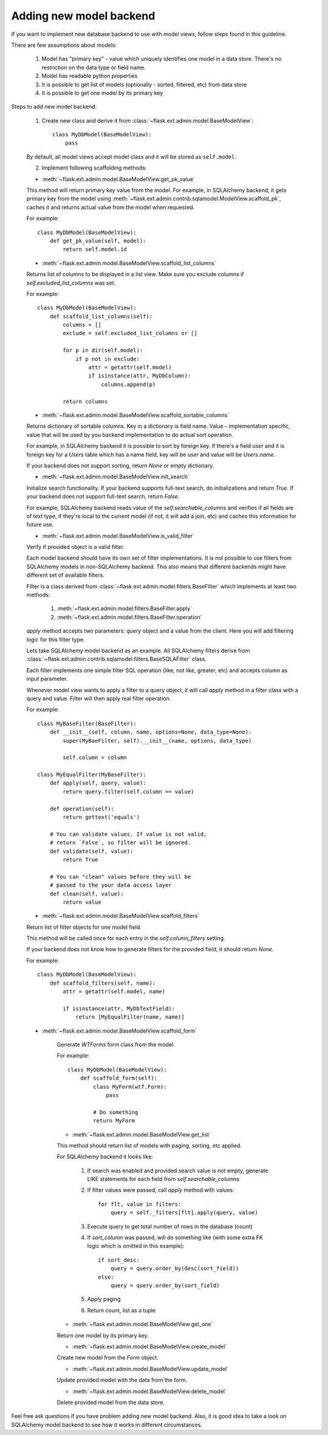 Adding new model backend
========================

If you want to implement new database backend to use with model views, follow steps found in this guideline.

There are few assumptions about models:

    1. Model has "primary key" - value which uniquely identifies
       one model in a data store. There's no restriction on the
       data type or field name.
    2. Model has readable python properties
    3. It is possible to get list of models (optionally - sorted,
       filtered, etc) from data store
    4. It is possible to get one model by its primary key


Steps to add new model backend:

    1. Create new class and derive it from :class:`~flask.ext.admin.model.BaseModelView`::

        class MyDbModel(BaseModelView):
            pass

    By default, all model views accept model class and it
    will be stored as ``self.model``.

    2. Implement following scaffolding methods:

    - :meth:`~flask.ext.admin.model.BaseModelView.get_pk_value`

    This method will return primary key value from
    the model. For example, in SQLAlchemy backend,
    it gets primary key from the model using :meth:`~flask.ext.admin.contrib.sqlamodel.ModelView.scaffold_pk`, caches it
    and returns actual value from the model when requested.

    For example::

        class MyDbModel(BaseModelView):
            def get_pk_value(self, model):
                return self.model.id

    - :meth:`~flask.ext.admin.model.BaseModelView.scaffold_list_columns`

    Returns list of columns to be displayed in a list view.
    Make sure you exclude columns if `self.excluded_list_columns` was set.

    For example::

        class MyDbModel(BaseModelView):
            def scaffold_list_columns(self):
                columns = []
                exclude = self.excluded_list_columns or []

                for p in dir(self.model):
                    if p not in exclude:
                        attr = getattr(self.model)
                        if isinstance(attr, MyDbColumn):
                            columns.append(p)

                return columns

    - :meth:`~flask.ext.admin.model.BaseModelView.scaffold_sortable_columns`

    Returns dictionary of sortable columns. Key in a dictionary is field name. Value - implementation
    specific, value that will be used by you backend implementation to do actual sort operation.

    For example, in SQLAlchemy backend it is possible to
    sort by foreign key. If there's a field `user` and
    it is foreign key for a `Users` table which has a name
    field, key will be `user` and value will be `Users.name`.

    If your backend does not support sorting, return
    `None` or empty dictionary.

    - :meth:`~flask.ext.admin.model.BaseModelView.init_search`

    Initialize search functionality. If your backend supports
    full-text search, do initializations and return `True`.
    If your backend does not support full-text search, return
    `False`.

    For example, SQLAlchemy backend reads value of the `self.searchable_columns` and verifies if all fields are of
    text type, if they're local to the current model (if not,
    it will add a join, etc) and caches this information for
    future use.

    - :meth:`~flask.ext.admin.model.BaseModelView.is_valid_filter`

    Verify if provided object is a valid filter.

    Each model backend should have its own set of
    filter implementations. It is not possible to use
    filters from SQLAlchemy models in non-SQLAlchemy backend.
    This also means that different backends might have
    different set of available filters.

    Filter is a class derived from :class:`~flask.ext.admin.model.filters.BaseFilter` which implements at least two methods:

        1. :meth:`~flask.ext.admin.model.filters.BaseFilter.apply`
        2. :meth:`~flask.ext.admin.model.filters.BaseFilter.operation`

    `apply` method accepts two parameters: `query` object and a value from the client. Here you will add
    filtering logic for this filter type.

    Lets take SQLAlchemy model backend as an example.
    All SQLAlchemy filters derive from :class:`~flask.ext.admin.contrib.sqlamodel.filters.BaseSQLAFilter` class.

    Each filter implements one simple filter SQL operation
    (like, not like, greater, etc) and accepts column as
    input parameter.

    Whenever model view wants to apply a filter to a query
    object, it will call `apply` method in a filter class
    with a query and value. Filter will then apply
    real filter operation.

    For example::

        class MyBaseFilter(BaseFilter):
            def __init__(self, column, name, options=None, data_type=None):
                super(MyBaeFilter, self).__init__(name, options, data_type)

                self.column = column

        class MyEqualFilter(MyBaseFilter):
            def apply(self, query, value):
                return query.filter(self.column == value)

            def operation(self):
                return gettext('equals')

            # You can validate values. If value is not valid,
            # return `False`, so filter will be ignored.
            def validate(self, value):
                return True

            # You can "clean" values before they will be
            # passed to the your data access layer
            def clean(self, value):
                return value

    - :meth:`~flask.ext.admin.model.BaseModelView.scaffold_filters`

    Return list of filter objects for one model field.

    This method will be called once for each entry in the
    `self.column_filters` setting.

    If your backend does not know how to generate filters
    for the provided field, it should return `None`.

    For example::

        class MyDbModel(BaseModelView):
            def scaffold_filters(self, name):
                attr = getattr(self.model, name)

                if isinstance(attr, MyDbTextField):
                    return [MyEqualFilter(name, name)]

    - :meth:`~flask.ext.admin.model.BaseModelView.scaffold_form`

        Generate `WTForms` form class from the model.

        For example::

            class MyDbModel(BaseModelView):
                def scaffold_form(self):
                    class MyForm(wtf.Form):
                        pass

                    # Do something
                    return MyForm

        - :meth:`~flask.ext.admin.model.BaseModelView.get_list`

        This method should return list of models with paging,
        sorting, etc applied.

        For SQLAlchemy backend it looks like:

            1. If search was enabled and provided search value is not empty,
               generate LIKE statements for each field from `self.searchable_columns`

            2. If filter values were passed, call `apply` method
               with values::

                    for flt, value in filters:
                        query = self._filters[flt].apply(query, value)

            3. Execute query to get total number of rows in the
               database (count)

            4. If `sort_column` was passed, will do something like (with some extra FK logic which is omitted in this example)::

                    if sort_desc:
                        query = query.order_by(desc(sort_field))
                    else:
                        query = query.order_by(sort_field)

            5. Apply paging

            6. Return count, list as a tuple

        - :meth:`~flask.ext.admin.model.BaseModelView.get_one`

        Return one model by its primary key.

        - :meth:`~flask.ext.admin.model.BaseModelView.create_model`

        Create new model from the `Form` object.

        - :meth:`~flask.ext.admin.model.BaseModelView.update_model`

        Update provided model with the data from the form.

        - :meth:`~flask.ext.admin.model.BaseModelView.delete_model`

        Delete provided model from the data store.

Feel free ask questions if you have problem adding new model backend.
Also, it is good idea to take a look on SQLAlchemy model backend to
see how it works in different circumstances.
